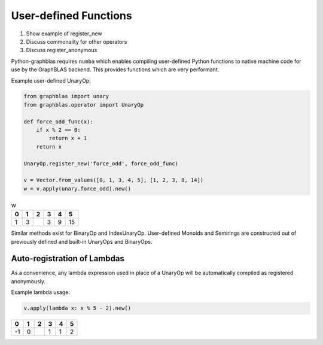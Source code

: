 
User-defined Functions
======================

1. Show example of register_new
2. Discuss commonality for other operators
3. Discuss register_anonymous

Python-graphblas requires ``numba`` which enables compiling user-defined Python functions
to native machine code for use by the GraphBLAS backend. This provides functions which are
very performant.

Example user-defined UnaryOp:

.. code-block:: python

    from graphblas import unary
    from graphblas.operator import UnaryOp

    def force_odd_func(x):
        if x % 2 == 0:
            return x + 1
        return x

    UnaryOp.register_new('force_odd', force_odd_func)

    v = Vector.from_values([0, 1, 3, 4, 5], [1, 2, 3, 8, 14])
    w = v.apply(unary.force_odd).new()

.. csv-table:: w
    :header: 0,1,2,3,4,5

    1,3,,3,9,15


Similar methods exist for BinaryOp and IndexUnaryOp. User-defined Monoids and Semirings are
constructed out of previously defined and built-in UnaryOps and BinaryOps.

Auto-registration of Lambdas
----------------------------

As a convenience, any lambda expression used in place of a UnaryOp will be automatically
compiled as registered anonymously.

Example lambda usage:

.. code-block:: python

    v.apply(lambda x: x % 5 - 2).new()

.. csv-table::
    :header: 0,1,2,3,4,5

    -1,0,,1,1,2
